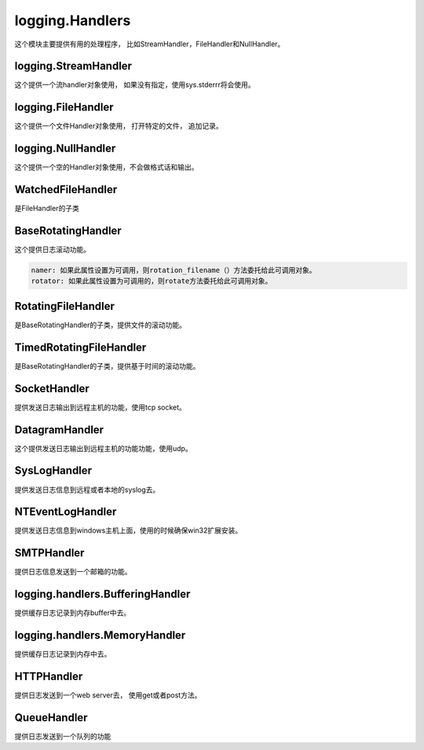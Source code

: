 logging.Handlers
======================================================================================================================================================
这个模块主要提供有用的处理程序， 比如StreamHandler，FileHandler和NullHandler。

logging.StreamHandler
------------------------------------------------------------------------------------------------------------------------------------------------------
这个提供一个流handler对象使用， 如果没有指定，使用sys.stderrr将会使用。

logging.FileHandler
------------------------------------------------------------------------------------------------------------------------------------------------------
这个提供一个文件Handler对象使用， 打开特定的文件， 追加记录。

logging.NullHandler
------------------------------------------------------------------------------------------------------------------------------------------------------
这个提供一个空的Handler对象使用，不会做格式话和输出。


WatchedFileHandler
------------------------------------------------------------------------------------------------------------------------------------------------------
是FileHandler的子类

BaseRotatingHandler
------------------------------------------------------------------------------------------------------------------------------------------------------
这个提供日志滚动功能。

.. code-block:: text 

    namer: 如果此属性设置为可调用，则rotation_filename（）方法委托给此可调用对象。
    rotator: 如果此属性设置为可调用的，则rotate方法委托给此可调用对象。

RotatingFileHandler
------------------------------------------------------------------------------------------------------------------------------------------------------
是BaseRotatingHandler的子类，提供文件的滚动功能。

TimedRotatingFileHandler
------------------------------------------------------------------------------------------------------------------------------------------------------
是BaseRotatingHandler的子类，提供基于时间的滚动功能。


SocketHandler
------------------------------------------------------------------------------------------------------------------------------------------------------
提供发送日志输出到远程主机的功能，使用tcp socket。

DatagramHandler
------------------------------------------------------------------------------------------------------------------------------------------------------
这个提供发送日志输出到远程主机的功能功能，使用udp。


SysLogHandler
------------------------------------------------------------------------------------------------------------------------------------------------------
提供发送日志信息到远程或者本地的syslog去。


NTEventLogHandler
------------------------------------------------------------------------------------------------------------------------------------------------------
提供发送日志信息到windows主机上面，使用的时候确保win32扩展安装。

SMTPHandler
------------------------------------------------------------------------------------------------------------------------------------------------------
提供日志信息发送到一个邮箱的功能。

logging.handlers.BufferingHandler
------------------------------------------------------------------------------------------------------------------------------------------------------
提供缓存日志记录到内存buffer中去。

logging.handlers.MemoryHandler
------------------------------------------------------------------------------------------------------------------------------------------------------
提供缓存日志记录到内存中去。


HTTPHandler
------------------------------------------------------------------------------------------------------------------------------------------------------
提供日志发送到一个web server去， 使用get或者post方法。

QueueHandler
------------------------------------------------------------------------------------------------------------------------------------------------------
提供日志发送到一个队列的功能
